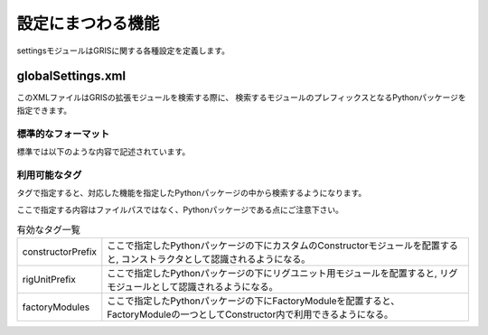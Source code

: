 ****************************************************
設定にまつわる機能
****************************************************
settingsモジュールはGRISに関する各種設定を定義します。


.. _ST-globalSettingsXML:

globalSettings.xml
============================
このXMLファイルはGRISの拡張モジュールを検索する際に、
検索するモジュールのプレフィックスとなるPythonパッケージを指定できます。


標準的なフォーマット
----------------------
標準では以下のような内容で記述されています。

.. code-block:: xml
    :linenos:

    <?xml version="1.0" encoding="utf-8" ?>
    <grisPref>
        <constructorPrefix>gris3AddOns.constructors</constructorPrefix>
        <rigUnitPrefix>gris3AddOns.rigUnits</rigUnitPrefix>
        <factoryModules>gris3AddOns.factoryModules</factoryModules>
    </grisPref>


利用可能なタグ
----------------------
タグで指定すると、対応した機能を指定したPythonパッケージの中から検索するようになります。

ここで指定する内容はファイルパスではなく、Pythonパッケージである点にご注意下さい。

.. list-table:: 有効なタグ一覧

    *   - constructorPrefix
        - ここで指定したPythonパッケージの下にカスタムのConstructorモジュールを配置すると,
          コンストラクタとして認識されるようになる。
    *   - rigUnitPrefix
        - ここで指定したPythonパッケージの下にリグユニット用モジュールを配置すると,
          リグモジュールとして認識されるようになる。
    *   - factoryModules
        - ここで指定したPythonパッケージの下にFactoryModuleを配置すると、
          FactoryModuleの一つとしてConstructor内で利用できるようになる。
